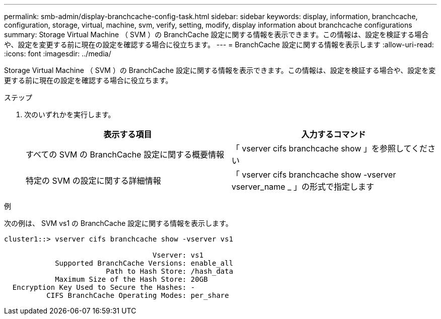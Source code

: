 ---
permalink: smb-admin/display-branchcache-config-task.html 
sidebar: sidebar 
keywords: display, information, branchcache, configuration, storage, virtual, machine, svm, verify, setting, modify, display information about branchcache configurations 
summary: Storage Virtual Machine （ SVM ）の BranchCache 設定に関する情報を表示できます。この情報は、設定を検証する場合や、設定を変更する前に現在の設定を確認する場合に役立ちます。 
---
= BranchCache 設定に関する情報を表示します
:allow-uri-read: 
:icons: font
:imagesdir: ../media/


[role="lead"]
Storage Virtual Machine （ SVM ）の BranchCache 設定に関する情報を表示できます。この情報は、設定を検証する場合や、設定を変更する前に現在の設定を確認する場合に役立ちます。

.ステップ
. 次のいずれかを実行します。
+
|===
| 表示する項目 | 入力するコマンド 


 a| 
すべての SVM の BranchCache 設定に関する概要情報
 a| 
「 vserver cifs branchcache show 」を参照してください



 a| 
特定の SVM の設定に関する詳細情報
 a| 
「 vserver cifs branchcache show -vserver vserver_name _ 」の形式で指定します

|===


.例
次の例は、 SVM vs1 の BranchCache 設定に関する情報を表示します。

[listing]
----
cluster1::> vserver cifs branchcache show -vserver vs1

                                   Vserver: vs1
            Supported BranchCache Versions: enable_all
                        Path to Hash Store: /hash_data
            Maximum Size of the Hash Store: 20GB
  Encryption Key Used to Secure the Hashes: -
          CIFS BranchCache Operating Modes: per_share
----
